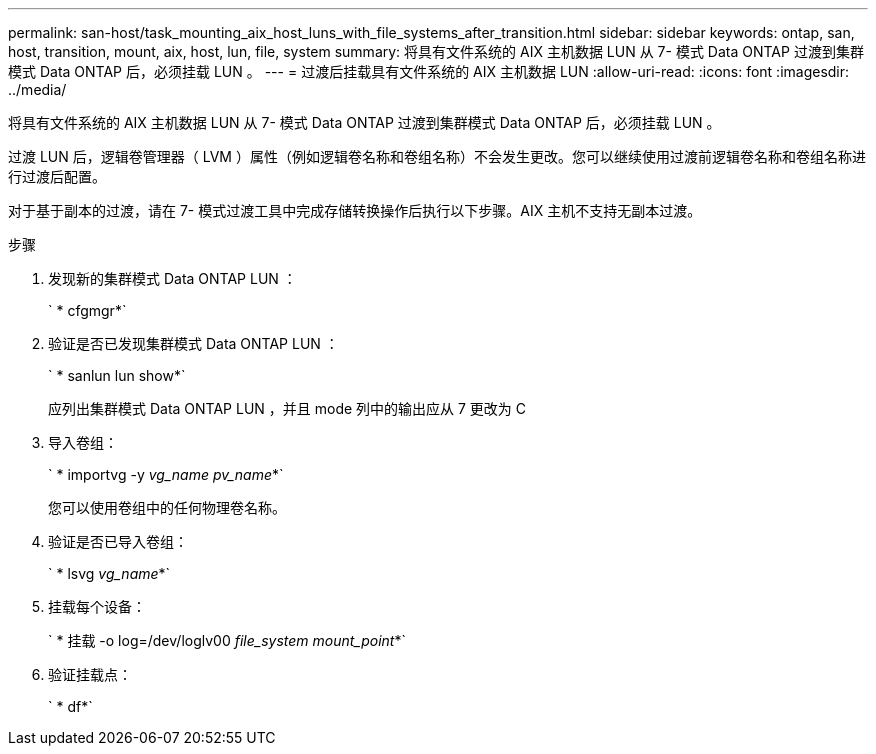 ---
permalink: san-host/task_mounting_aix_host_luns_with_file_systems_after_transition.html 
sidebar: sidebar 
keywords: ontap, san, host, transition, mount, aix, host, lun, file, system 
summary: 将具有文件系统的 AIX 主机数据 LUN 从 7- 模式 Data ONTAP 过渡到集群模式 Data ONTAP 后，必须挂载 LUN 。 
---
= 过渡后挂载具有文件系统的 AIX 主机数据 LUN
:allow-uri-read: 
:icons: font
:imagesdir: ../media/


[role="lead"]
将具有文件系统的 AIX 主机数据 LUN 从 7- 模式 Data ONTAP 过渡到集群模式 Data ONTAP 后，必须挂载 LUN 。

过渡 LUN 后，逻辑卷管理器（ LVM ）属性（例如逻辑卷名称和卷组名称）不会发生更改。您可以继续使用过渡前逻辑卷名称和卷组名称进行过渡后配置。

对于基于副本的过渡，请在 7- 模式过渡工具中完成存储转换操作后执行以下步骤。AIX 主机不支持无副本过渡。

.步骤
. 发现新的集群模式 Data ONTAP LUN ：
+
` * cfgmgr*`

. 验证是否已发现集群模式 Data ONTAP LUN ：
+
` * sanlun lun show*`

+
应列出集群模式 Data ONTAP LUN ，并且 mode 列中的输出应从 7 更改为 C

. 导入卷组：
+
` * importvg -y _vg_name pv_name_*`

+
您可以使用卷组中的任何物理卷名称。

. 验证是否已导入卷组：
+
` * lsvg _vg_name_*`

. 挂载每个设备：
+
` * 挂载 -o log=/dev/loglv00 _file_system mount_point_*`

. 验证挂载点：
+
` * df*`


